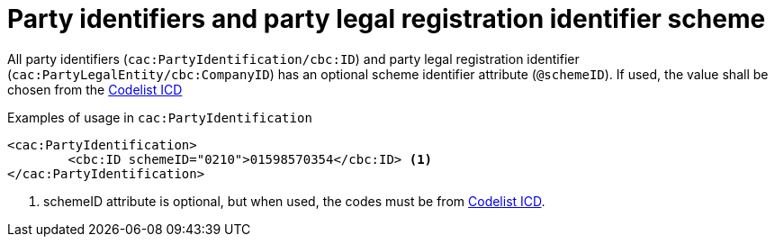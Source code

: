 

= Party identifiers and party legal registration identifier scheme

All party identifiers (`cac:PartyIdentification/cbc:ID`) and party legal registration identifier (`cac:PartyLegalEntity/cbc:CompanyID`) has an optional scheme identifier attribute (`@schemeID`).
If used, the value shall be chosen from the  link:../../../../../../xml/ITA/peppol-bis-3/codelist/ICD.html[Codelist ICD]


.Examples of usage in `cac:PartyIdentification`
[source,xml, indent="0"]
----
<cac:PartyIdentification>
	<cbc:ID schemeID="0210">01598570354</cbc:ID> <1>
</cac:PartyIdentification>
----
<1> schemeID attribute is optional, but when used, the codes must be from link:../../../../../../xml/ITA/peppol-bis-3/codelist/ICD.html[Codelist ICD].
